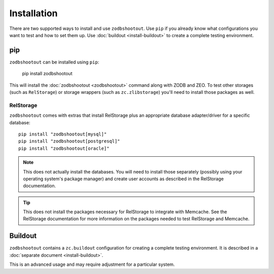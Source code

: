 ==============
 Installation
==============

There are two supported ways to install and use ``zodbshootout``.
Use ``pip`` if you already know what configurations you want to test
and how to set them up. Use :doc:`buildout <install-buildout>` to
create a complete testing environment.

pip
===

``zodbshootout`` can be installed using ``pip``:

  pip install zodbshootout

This will install the :doc:`zodbshootout <zodbshootout>` command along with ZODB and
ZEO. To test other storages (such as ``RelStorage``) or storage
wrappers (such as ``zc.zlibstorage``) you'll need to install those
packages as well.

RelStorage
----------

``zodbshootout`` comes with extras that install RelStorage plus an
appropriate database adapter/driver for a specific database::

  pip install "zodbshootout[mysql]"
  pip install "zodbshootout[postgresql]"
  pip install "zodbshootout[oracle]"

.. note:: This does not actually install the databases. You will
		  need to install those separately (possibly using your
		  operating system's package manager) and create user
		  accounts as described in the RelStorage documentation.

.. tip:: This does not install the packages necessary for RelStorage
		 to integrate with Memcache. See the RelStorage documentation
		 for more information on the packages needed to test
		 RelStorage and Memcache.

Buildout
========

``zodbshootout`` contains a ``zc.buildout`` configuration for
creating a complete testing environment. It is described in a
:doc:`separate document <install-buildout>`.

This is an advanced usage and may require adjustment for a particular
system.
